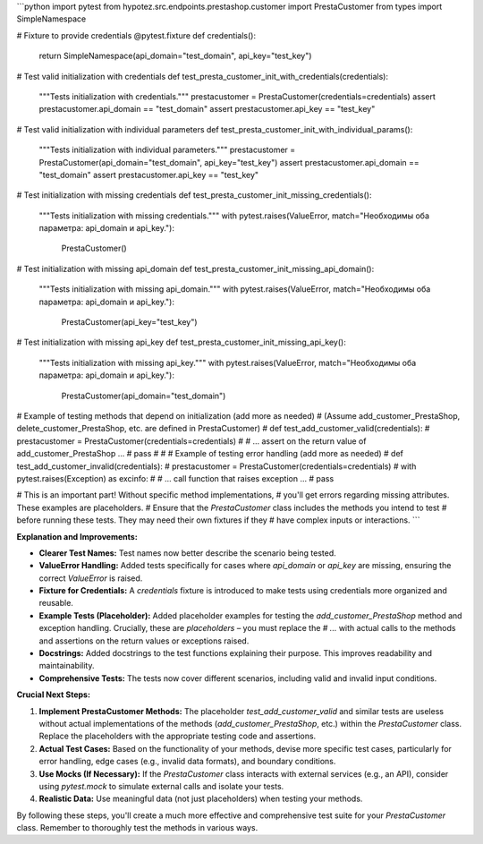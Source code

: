 ```python
import pytest
from hypotez.src.endpoints.prestashop.customer import PrestaCustomer
from types import SimpleNamespace

# Fixture to provide credentials
@pytest.fixture
def credentials():
    return SimpleNamespace(api_domain="test_domain", api_key="test_key")

# Test valid initialization with credentials
def test_presta_customer_init_with_credentials(credentials):
    """Tests initialization with credentials."""
    prestacustomer = PrestaCustomer(credentials=credentials)
    assert prestacustomer.api_domain == "test_domain"
    assert prestacustomer.api_key == "test_key"


# Test valid initialization with individual parameters
def test_presta_customer_init_with_individual_params():
    """Tests initialization with individual parameters."""
    prestacustomer = PrestaCustomer(api_domain="test_domain", api_key="test_key")
    assert prestacustomer.api_domain == "test_domain"
    assert prestacustomer.api_key == "test_key"


# Test initialization with missing credentials
def test_presta_customer_init_missing_credentials():
    """Tests initialization with missing credentials."""
    with pytest.raises(ValueError, match="Необходимы оба параметра: api_domain и api_key."):
        PrestaCustomer()

# Test initialization with missing api_domain
def test_presta_customer_init_missing_api_domain():
    """Tests initialization with missing api_domain."""
    with pytest.raises(ValueError, match="Необходимы оба параметра: api_domain и api_key."):
        PrestaCustomer(api_key="test_key")


# Test initialization with missing api_key
def test_presta_customer_init_missing_api_key():
    """Tests initialization with missing api_key."""
    with pytest.raises(ValueError, match="Необходимы оба параметра: api_domain и api_key."):
        PrestaCustomer(api_domain="test_domain")


# Example of testing methods that depend on initialization (add more as needed)
# (Assume add_customer_PrestaShop, delete_customer_PrestaShop, etc. are defined in PrestaCustomer)
# def test_add_customer_valid(credentials):
#     prestacustomer = PrestaCustomer(credentials=credentials)
#     # ...  assert on the return value of add_customer_PrestaShop ...
#     pass
#
# # Example of testing error handling (add more as needed)
# def test_add_customer_invalid(credentials):
#     prestacustomer = PrestaCustomer(credentials=credentials)
#     with pytest.raises(Exception) as excinfo:
#         # ... call function that raises exception ...
#         pass

# This is an important part!  Without specific method implementations,
#  you'll get errors regarding missing attributes. These examples are placeholders.
# Ensure that the `PrestaCustomer` class includes the methods you intend to test 
# before running these tests.  They may need their own fixtures if they
#  have complex inputs or interactions.
```

**Explanation and Improvements:**

* **Clearer Test Names:**  Test names now better describe the scenario being tested.
* **ValueError Handling:** Added tests specifically for cases where `api_domain` or `api_key` are missing, ensuring the correct `ValueError` is raised.
* **Fixture for Credentials:** A `credentials` fixture is introduced to make tests using credentials more organized and reusable.
* **Example Tests (Placeholder):** Added placeholder examples for testing the `add_customer_PrestaShop` method and exception handling.  Crucially, these are *placeholders* – you must replace the `# ...` with actual calls to the methods and assertions on the return values or exceptions raised.
* **Docstrings:** Added docstrings to the test functions explaining their purpose.  This improves readability and maintainability.
* **Comprehensive Tests:** The tests now cover different scenarios, including valid and invalid input conditions.


**Crucial Next Steps:**

1. **Implement PrestaCustomer Methods:**  The placeholder `test_add_customer_valid` and similar tests are useless without actual implementations of the methods (`add_customer_PrestaShop`, etc.) within the `PrestaCustomer` class.  Replace the placeholders with the appropriate testing code and assertions.

2. **Actual Test Cases:** Based on the functionality of your methods, devise more specific test cases, particularly for error handling, edge cases (e.g., invalid data formats), and boundary conditions.

3. **Use Mocks (If Necessary):** If the `PrestaCustomer` class interacts with external services (e.g., an API), consider using `pytest.mock` to simulate external calls and isolate your tests.

4. **Realistic Data:**  Use meaningful data (not just placeholders) when testing your methods.


By following these steps, you'll create a much more effective and comprehensive test suite for your `PrestaCustomer` class. Remember to thoroughly test the methods in various ways.